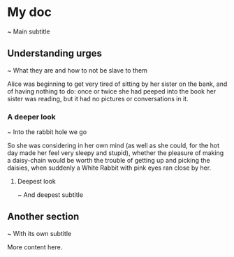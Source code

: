 * My doc
~ Main subtitle

** Understanding urges
~ What they are and how to not be slave to them

Alice was beginning to get very tired of sitting by her sister on the bank, and of having nothing to do: once or twice she had peeped into the book her sister was reading, but it had no pictures or conversations in it.

*** A deeper look
~ Into the rabbit hole we go

So she was considering in her own mind (as well as she could, for the hot day made her feel very sleepy and stupid), whether the pleasure of making a daisy-chain would be worth the trouble of getting up and picking the daisies, when suddenly a White Rabbit with pink eyes ran close by her.

**** Deepest look
~ And deepest subtitle

** Another section
~ With its own subtitle

More content here.
